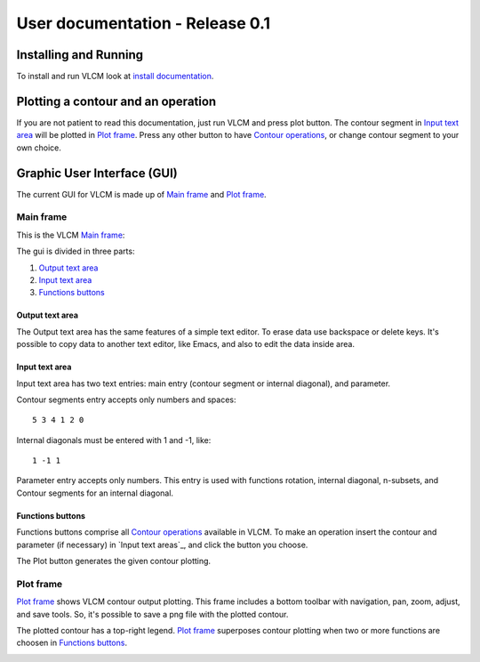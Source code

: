 User documentation - Release 0.1
================================

Installing and Running
----------------------

To install and run VLCM look at `install documentation
<install.html>`_.

Plotting a contour and an operation
-----------------------------------

If you are not patient to read this documentation, just run VLCM and
press plot button. The contour segment in `Input text area`_ will be
plotted in `Plot frame`_. Press any other button to have `Contour
operations <contour-operations.html>`_, or change contour segment to
your own choice.

.. index:: Graphic User Interface (GUI)

Graphic User Interface (GUI)
----------------------------

The current GUI for VLCM is made up of `Main frame`_ and `Plot
frame`_.

.. image:: figs/villa-lobos-gui-main-frame.png

.. image:: figs/villa-lobos-gui-plot-frame.png

.. index:: Main frame

Main frame
``````````
This is the VLCM `Main frame`_:

.. image:: figs/villa-lobos-gui-main-frame.png

The gui is divided in three parts:

1. `Output text area`_
2. `Input text area`_
3. `Functions buttons`_

.. image:: figs/villa-lobos-gui-main-frame-areas.png

.. index:: Output text area

Output text area
................

The Output text area has the same features of a simple text editor. To
erase data use backspace or delete keys. It's possible to copy data to
another text editor, like Emacs, and also to edit the data inside
area.

.. index:: Input text area

Input text area
................

Input text area has two text entries: main entry (contour segment or
internal diagonal), and parameter.

Contour segments entry accepts only numbers and spaces::

 5 3 4 1 2 0

Internal diagonals must be entered with 1 and -1, like::

 1 -1 1

Parameter entry accepts only numbers. This entry is used with
functions rotation, internal diagonal, n-subsets, and Contour segments
for an internal diagonal.

.. index:: Functions buttons

Functions buttons
.................

Functions buttons comprise all `Contour operations
<contour-operations.html>`_ available in VLCM. To make an operation
insert the contour and parameter (if necessary) in `Input text
areas`_, and click the button you choose.

The Plot button generates the given contour plotting.

.. index:: Plot frame

Plot frame
``````````

`Plot frame`_ shows VLCM contour output plotting. This frame includes
a bottom toolbar with navigation, pan, zoom, adjust, and save
tools. So, it's possible to save a png file with the plotted contour.

.. image:: figs/villa-lobos-gui-plot-frame.png

The plotted contour has a top-right legend. `Plot frame`_ superposes
contour plotting when two or more functions are choosen in `Functions
buttons`_.

.. image:: figs/villa-lobos-gui-plot-frame-contours.png

